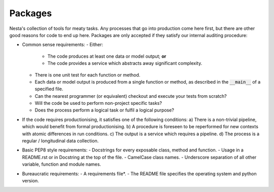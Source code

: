 Packages
========

Nesta's collection of tools for meaty tasks. Any processes that go into production come here first, but there are other good reasons for code to end up here. Packages are only accepted if they satisfy our internal auditing procedure:

- Common sense requirements:
  - Either:
    - The code produces at least one data or model output; **or**
    - The code provides a service which abstracts away significant complexity.
  - There is one unit test for each function or method.
  - Each data or model output is produced from a single function or method, as described in the :code:`__main__` of a specified file.
  - Can the nearest programmer (or equivalent) checkout and execute your tests from scratch?
  - Will the code be used to perform non-project specific tasks?
  - Does the process perform a logical task or fulfil a logical purpose?
- If the code requires productionising, it satisfies one of the following conditions:
  a) There is a non-trivial pipeline, which would benefit from formal productionising.
  b) A procedure is foreseen to be reperformed for new contexts with atomic differences in run conditions.
  c) The output is a service which requires a pipeline.
  d) The process is a regular / longitudinal data collection.
- Basic PEP8 style requirements:
  - Docstrings for every exposable class, method and function.
  - Usage in a README.rst or in Docstring at the top of the file.
  - CamelCase class names.
  - Underscore separation of all other variable, function and module names.
- Bureaucratic requirements:
  - A requirements file*.
  - The README file specifies the operating system and python version.
